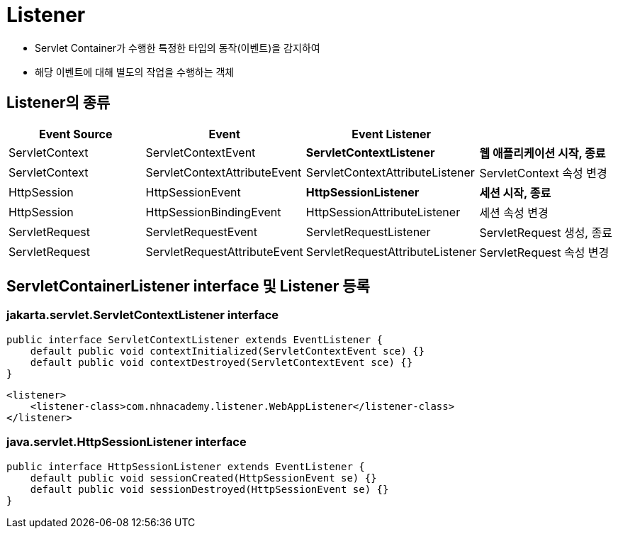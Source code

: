 = Listener

* Servlet Container가 수행한 특정한 타입의 동작(이벤트)을 감지하여
* 해당 이벤트에 대해 별도의 작업을 수행하는 객체

== Listener의 종류

|===
|Event Source |Event |Event Listener | 

|ServletContext |ServletContextEvent |*ServletContextListener* |*웹 애플리케이션 시작, 종료*
|ServletContext |ServletContextAttributeEvent |ServletContextAttributeListener |ServletContext 속성 변경 
|HttpSession |HttpSessionEvent |*HttpSessionListener* |*세션 시작, 종료*
|HttpSession |HttpSessionBindingEvent |HttpSessionAttributeListener |세션 속성 변경 
|ServletRequest |ServletRequestEvent |ServletRequestListener |ServletRequest 생성, 종료 
|ServletRequest |ServletRequestAttributeEvent |ServletRequestAttributeListener |ServletRequest 속성 변경
|===

== ServletContainerListener interface 및 Listener 등록

=== jakarta.servlet.ServletContextListener interface

[source,java]
----
public interface ServletContextListener extends EventListener {
    default public void contextInitialized(ServletContextEvent sce) {}
    default public void contextDestroyed(ServletContextEvent sce) {}
}

----

[source,xml]
----
<listener>
    <listener-class>com.nhnacademy.listener.WebAppListener</listener-class>
</listener>
----

=== java.servlet.HttpSessionListener interface

[source,java]
----
public interface HttpSessionListener extends EventListener {
    default public void sessionCreated(HttpSessionEvent se) {}
    default public void sessionDestroyed(HttpSessionEvent se) {}
}
----